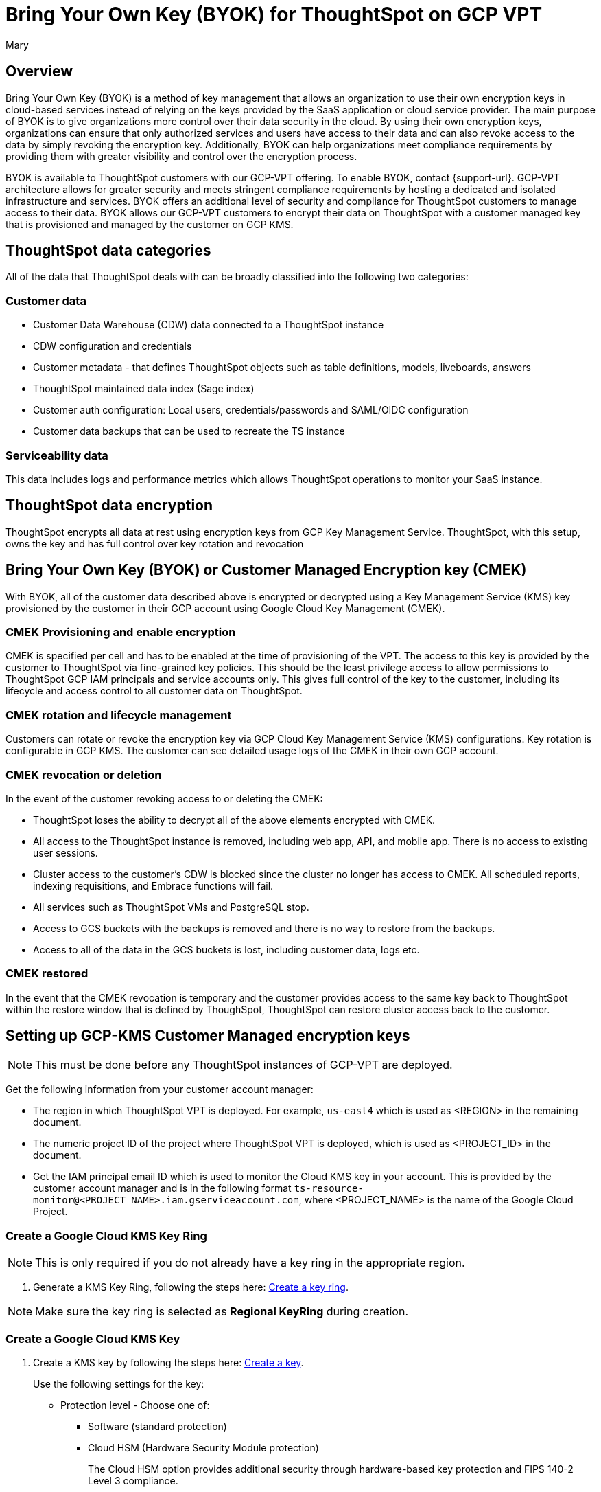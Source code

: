 = Bring Your Own Key (BYOK) for ThoughtSpot on GCP VPT
:author: Mary
:last_updated: 12/4/24
:experimental:
:linkattrs:
:page-layout: default-cloud
:description:
:jira: SCAL-233879, SCAL-245596

== Overview
Bring Your Own Key (BYOK) is a method of key management that allows an organization to use their own encryption keys in cloud-based services instead of relying on the keys provided by the SaaS application or cloud service provider.
The main purpose of BYOK is to give organizations more control over their data security in the cloud. By using their own encryption keys, organizations can ensure that only authorized services and users have access to their data and can also revoke access to the data by simply revoking the encryption key.
Additionally, BYOK can help organizations meet compliance requirements by providing them with greater visibility and control over the encryption process.

BYOK is available to ThoughtSpot customers with our GCP-VPT offering. To enable BYOK, contact {support-url}. GCP-VPT architecture allows for greater security and meets stringent compliance requirements by hosting a dedicated and isolated infrastructure and services. BYOK offers an additional level of security and compliance for ThoughtSpot customers to manage access to their data. BYOK allows our GCP-VPT customers to encrypt their data on ThoughtSpot with a customer managed key that is provisioned and managed by the customer on GCP KMS.

== ThoughtSpot data categories

All of the data that ThoughtSpot deals with can be broadly classified into the following two categories:

=== Customer data
* Customer Data Warehouse (CDW) data connected to a ThoughtSpot instance
* CDW configuration and credentials
* Customer metadata - that defines ThoughtSpot objects such as table definitions, models, liveboards, answers
* ThoughtSpot maintained data index (Sage index)
* Customer auth configuration: Local users, credentials/passwords and SAML/OIDC configuration
* Customer data backups that can be used to recreate the TS instance

=== Serviceability data
This data includes logs and performance metrics which allows ThoughtSpot operations to monitor your SaaS instance.


== ThoughtSpot data encryption
ThoughtSpot encrypts all data at rest using encryption keys from GCP Key Management Service. ThoughtSpot, with this setup, owns the key and has full control over key rotation and revocation


== Bring Your Own Key (BYOK) or Customer Managed Encryption key (CMEK)
With BYOK, all of the customer data described above  is encrypted or decrypted using a Key Management Service (KMS) key provisioned by the customer in their GCP account using Google Cloud Key Management (CMEK).

=== CMEK Provisioning and enable encryption
CMEK is specified per cell and has to be enabled at the time of provisioning of the VPT.
The access to this key is provided by the customer to ThoughtSpot via fine-grained key policies. This should be the least privilege access to allow permissions to ThoughtSpot GCP IAM principals and service accounts only. This gives full control of the key to the customer, including its lifecycle and access control to all customer data on ThoughtSpot.

=== CMEK rotation and lifecycle management
Customers can rotate or revoke the encryption key via GCP Cloud Key Management Service (KMS) configurations. Key rotation is configurable in GCP KMS. The customer can see detailed usage logs of the CMEK in their own GCP account.

=== CMEK revocation or deletion
In the event of the customer revoking access to or deleting the CMEK:

* ThoughtSpot loses the ability to decrypt all of the above elements encrypted with CMEK.
* All access to the ThoughtSpot instance is removed, including web app, API, and mobile app. There is no access to existing user sessions.
* Cluster access to the customer's CDW is blocked since the cluster no longer has access to CMEK. All scheduled reports, indexing requisitions, and Embrace functions will fail.
* All services such as ThoughtSpot VMs and PostgreSQL stop.
* Access to GCS buckets with the backups is removed and there is no way to restore from the backups.
* Access to all of the data in the GCS buckets is lost, including customer data, logs etc.

=== CMEK restored
In the event that the CMEK revocation is temporary and the customer provides access to the same key back to ThoughtSpot within the restore window that is defined by ThoughSpot, ThoughtSpot can restore cluster access back to the customer.

== Setting up GCP-KMS Customer Managed encryption keys

NOTE: This must be done before any ThoughtSpot instances of  GCP-VPT are deployed.

Get the following information from your customer account manager:

* The region in which ThoughtSpot VPT is deployed. For example, `us-east4` which is used as <REGION> in the remaining document.

* The numeric project ID of the project where ThoughtSpot VPT is deployed, which is used as <PROJECT_ID> in the document.

* Get the IAM principal email ID which is used to monitor the Cloud KMS key in your account. This is provided by the customer account manager and is in the following format `ts-resource-monitor@<PROJECT_NAME>.iam.gserviceaccount.com`, where <PROJECT_NAME> is the name of the Google Cloud Project.

=== Create a Google Cloud KMS Key Ring

NOTE: This is only required if you do not already have a key ring in the appropriate region.

. Generate a KMS Key Ring, following the steps here: https://cloud.google.com/kms/docs/create-key-ring[Create a key ring].

NOTE: Make sure the key ring is selected as *Regional KeyRing* during creation.


=== Create a Google Cloud KMS Key

. Create a KMS key by following the steps here: https://cloud.google.com/kms/docs/create-key[Create a key].
+
Use the following settings for the key:

* Protection level - Choose one of:
** Software (standard protection)
** Cloud HSM (Hardware Security Module protection)
+
The Cloud HSM option provides additional security through hardware-based key protection and FIPS 140-2 Level 3 compliance.

* Key Material - Generated key
* Purpose - Symmetric encrypt/decrypt
* Algorithm - Google Symmetric key
* Key rotation - Never (manual rotation) (Key rotation is manual because ThoughtSpot should be informed before the key is rotated).
* Duration of *scheduled for destruction*. This is the duration in which a KMS Key or Key Version which was bound for deletion would get permanently deleted. Before this window expires, it’s possible to recover the KMS Key. By default it’s 30 days, and depends on your policy.
+
NOTE: Once a key or key version is permanently deleted, there is no way to recover the data in ThoughtSpot VPT which was encrypted using the said key.

=== Cloud HSM considerations

When implementing Cloud HSM for your BYOK solution, consider the following:

* Enhanced security
** Keys stored and processed in FIPS 140-2 Level 3 certified hardware security modules
** Physical tamper protection and resistance
** Hardware-based key generation and storage

* Compliance benefits
** Meets requirements for regulated industries
** Provides additional assurance for sensitive data protection
** Supports compliance with standards requiring hardware-based key protection

* Cost considerations
** Cloud HSM protection level has additional costs compared to software protection
** Pricing is based on key versions and operations
** Consult GCP pricing documentation for current rates

* Regional availability
** Verify Cloud HSM availability in your chosen region (us-east4 for primary deployment)
** Ensure HSM availability for future BCP region (us-west1) if planning to use HSM there as well

* Performance
** Similar performance to software-protected keys for most operations
** Slightly higher latency for key operations due to hardware security processing

=== Add necessary IAM policies to the Key

. For each of the following principals, replace <PROJECT_ID> with the project ID received from the customer account manager.
+
`serviceAccount:service-<PROJECT_ID>@gcp-sa-bigqueryconnection.iam.gserviceaccount.com`
+
`serviceAccount:service-<PROJECT_ID>@gcp-sa-bigquerydatatransfer.iam.gserviceaccount.com`
+
`serviceAccount:service-<PROJECT_ID>@gcp-sa-certificatemanager.iam.gserviceaccount.com`
+
`serviceAccount:service-<PROJECT_ID>@gcp-sa-cloudscheduler.iam.gserviceaccount.com`
+
`serviceAccount:service-<PROJECT_ID>@gcp-sa-cloud-trace.iam.gserviceaccount.com`
+
`serviceAccount:service-<PROJECT_ID>@container-engine-robot.iam.gserviceaccount.com`
+
`serviceAccount:service-<PROJECT_ID>@containerregistry.iam.gserviceaccount.com`
+
`serviceAccount:service-<PROJECT_ID>@gcp-sa-monitoring-notification.iam.gserviceaccount.com`
+
`serviceAccount:service-<PROJECT_ID>@gcp-sa-pubsub.iam.gserviceaccount.com`
+
`serviceAccount:service-<PROJECT_ID>@cloud-redis.iam.gserviceaccount.com`
+
`serviceAccount:service-<PROJECT_ID>@serverless-robot-prod.iam.gserviceaccount.com`
+
`serviceAccount:service-<PROJECT_ID>@gcp-sa-secretmanager.iam.gserviceaccount.com`
+
`serviceAccount:service-<PROJECT_ID>@gcp-sa-cloud-sql.iam.gserviceaccount.com`
+
`serviceAccount:<PROJECT_ID>@compute-developer.gserviceaccount.com`
+
`serviceAccount:service-<PROJECT_ID>@compute-system.iam.gserviceaccount.com`
+
`serviceAccount:service-<PROJECT_ID>@gs-project-accounts.iam.gserviceaccount.com`
+
. For each of the above principals, add the principal with role Cloud KMS CryptoKey Encrypter/Decrypter to each of the above principals (if you are using the Google Cloud Console, or roles/cloudkms.cryptoKeyEncrypterDecrypter if you are using the API/terraform/etc.).
+
Follow the steps here, https://cloud.google.com/kms/docs/iam[Access control with IAM] to add the principal with role Cloud KMS CryptoKey Encrypter/Decrypter to each of the above principals.
+
For example, for:
+
`serviceAccount:service-<PROJECT_ID>@cloud-redis.iam.gserviceaccount.com`
 +
you would run the following command:
+
 'gcloud kms keys add-iam-policy-binding <KEY> \
    --keyring <KEY_RING> \
    --location <REGION> \
    --member serviceAccount:service-<PROJECT_ID>@cloud-redis.iam.gserviceaccount.com \
    --role roles/cloudkms.cryptoKeyEncrypterDecrypter'
+
. For the principal
`serviceAccount:ts-resource-monitor@<PROJECT_NAME>.iam.gserviceaccount.com`, add the following permissions to the KMS Key created for encryption:
`cloudkms.cryptoKeyVersions.get`
`cloudkms.cryptoKeyVersions.list`
`cloudkms.cryptoKeys.getIamPolicy`
`cloudkms.cryptoKeys.get`
. After this is done, share the KMS key ID with ThoughtSpot.
+
NOTE: When sharing the KMS key ID with ThoughtSpot, specify whether you're using software or Cloud HSM protection level to ensure proper configuration and support.


